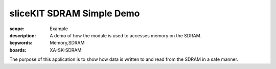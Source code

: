 sliceKIT SDRAM Simple Demo 
==========================

:scope: Example
:description: A demo of how the module is used to accesses memory on the SDRAM.
:keywords: Memory,SDRAM
:boards: XA-SK-SDRAM

The purpose of this application is to show how data is written to and read from 
the SDRAM in a safe manner. 
